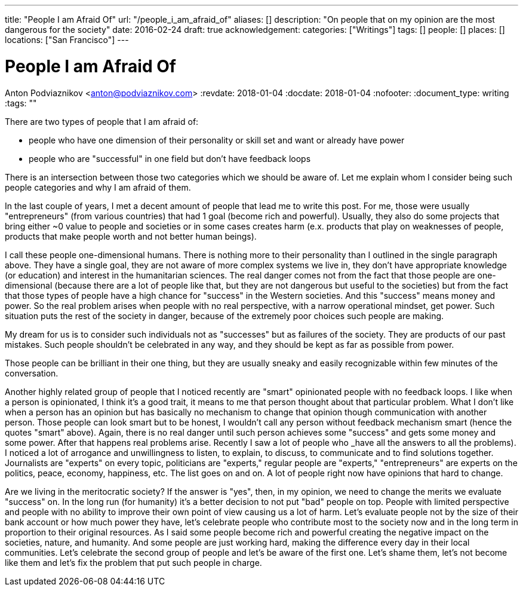 ---
title: "People I am Afraid Of"
url: "/people_i_am_afraid_of"
aliases: []
description: "On people that on my opinion are the most dangerous for the society"
date: 2016-02-24
draft: true
acknowledgement: 
categories: ["Writings"]
tags: []
people: []
places: []
locations: ["San Francisco"]
---

= People I am Afraid Of
Anton Podviaznikov <anton@podviaznikov.com>
:revdate: 2018-01-04
:docdate: 2018-01-04
:nofooter:
:document_type: writing
:tags: ""

There are two types of people that I am afraid of: 

 - people who have one dimension of their personality or skill set and want or already have power 
 - people who are "successful" in one field but don't have feedback loops

There is an intersection between those two categories which we should be aware of. 
Let me explain whom I consider being such people categories and why I am afraid of them.

In the last couple of years, I met a decent amount of people that lead me to write this post. 
For me, those were usually "entrepreneurs" (from various countries) that had 1 goal (become rich and powerful). 
Usually, they also do some projects that bring either ~0 value to people and societies or in some cases creates harm 
(e.x. products that play on weaknesses of people, products that make people worth and not better human beings).

I call these people one-dimensional humans. There is nothing more to their personality than I outlined in the single paragraph above. 
They have a single goal, they are not aware of more complex systems we live in, 
they don't have appropriate knowledge (or education) and interest in the humanitarian sciences. 
The real danger comes not from the fact that those people are one-dimensional 
(because there are a lot of people like that, but they are not dangerous but useful to the societies) 
but from the fact that those types of people have a high chance for "success" in the Western societies. 
And this "success" means money and power. So the real problem arises when people with no real perspective, with a narrow operational mindset, get power. 
Such situation puts the rest of the society in danger, because of the extremely poor choices such people are making.

My dream for us is to consider such individuals not as "successes" but as failures of the society. 
They are products of our past mistakes. Such people shouldn't be celebrated in any way, and they should be kept as far as possible from power.

Those people can be brilliant in their one thing, but they are usually sneaky and easily recognizable within few minutes of the conversation.

Another highly related group of people that I noticed recently are "smart" opinionated people with no feedback loops. 
I like when a person is opinionated, I think it's a good trait, it means to me that person thought about that particular problem. 
What I don't like when a person has an opinion but has basically no mechanism to change that opinion though communication with another person. 
Those people can look smart but to be honest, I wouldn't call any person without feedback mechanism smart (hence the quotes "smart" above). 
Again, there is no real danger until such person achieves some "success" and gets some money and some power. 
After that happens real problems arise. Recently I saw a lot of people who _have all the answers to all the problems). 
I noticed a lot of arrogance and unwillingness to listen, to explain, to discuss, to communicate and to find solutions together. 
Journalists are "experts" on every topic, politicians are "experts," regular people are "experts," "entrepreneurs" are experts on the politics, peace, economy, happiness, etc. 
The list goes on and on. A lot of people right now have opinions that hard to change.


Are we living in the meritocratic society? 
If the answer is "yes", then, in my opinion, we need to change the merits we evaluate "success" on. 
In the long run (for humanity) it's a better decision to not put "bad" people on top. 
People with limited perspective and people with no ability to improve their own point of view causing us a lot of harm. 
Let's evaluate people not by the size of their bank account or how much power they have, 
let's celebrate people who contribute most to the society now and in the long term in proportion to their original resources. 
As I said some people become rich and powerful creating the negative impact on the societies, nature, and humanity. 
And some people are just working hard, making the difference every day in their local communities. 
Let's celebrate the second group of people and let's be aware of the first one. 
Let's shame them, let's not become like them and let's fix the problem that put such people in charge.
